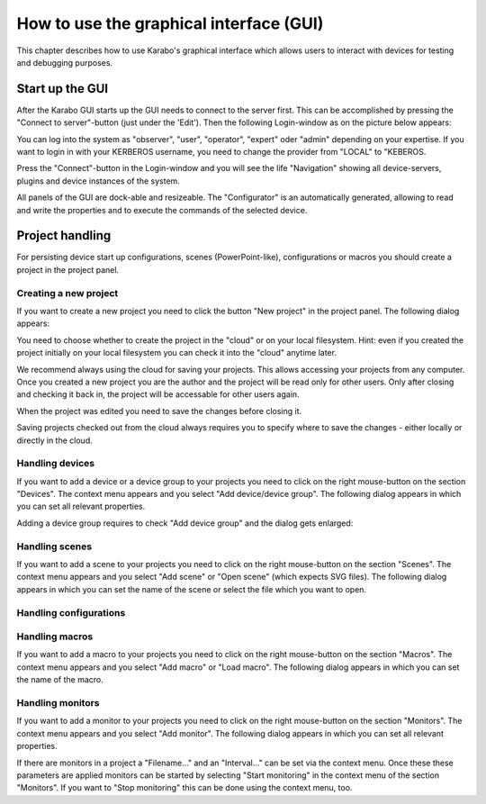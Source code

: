 .. _howto-gui:

******************************************
 How to use the graphical interface (GUI)
******************************************

This chapter describes how to use Karabo's graphical interface which allows users to interact with devices for testing and debugging purposes. 

Start up the GUI
================

After the Karabo GUI starts up the GUI needs to connect to the server first. This can be accomplished by pressing the "Connect to server"-button (just under the 'Edit'). Then the following Login-window as on the picture below appears:

.. image:: images/gui_login.png

You can log into the system as "observer", "user", "operator", "expert" oder "admin" depending on your expertise. If you want to login in with your KERBEROS username, you need to change the provider from "LOCAL" to "KEBEROS.

Press the "Connect"-button in the Login-window and you will see the life "Navigation" showing all device-servers, plugins and device instances of the system.

.. image:: images/gui_connected.png

All panels of the GUI are dock-able and resizeable. The "Configurator" is an automatically generated, allowing to read and write the properties and to execute the commands of the selected device.


Project handling
================

For persisting device start up configurations, scenes (PowerPoint-like), configurations or macros you should create a project in the project panel.


Creating a new project
----------------------

If you want to create a new project you need to click the button "New project" in the project panel.
The following dialog appears:

.. image:: images/gui_new_project.png

You need to choose whether to create the project in the "cloud" or on your local filesystem.
Hint: even if you created the project initially on your local filesystem you can check it into the "cloud" anytime later.

We recommend always using the cloud for saving your projects. This allows accessing your projects from any computer.
Once you created a new project you are the author and the project will be read only for other users. Only after closing and checking it back in, the project will be accessable for other users again.

.. image:: images/gui_close_project.png

When the project was edited you need to save the changes before closing it.

.. image:: images/gui_save_project.png

Saving projects checked out from the cloud always requires you to specify where to save the changes - either locally or directly in the cloud.


Handling devices
----------------

If you want to add a device or a device group to your projects you need to click on the right mouse-button on the section "Devices". The context menu appears and you select "Add device/device group". The following dialog appears in which you can set all relevant properties.

.. image:: images/gui_add_device.png

Adding a device group requires to check "Add device group" and the dialog gets enlarged:

.. image:: images/gui_add_devicegroup.png


Handling scenes
---------------

If you want to add a scene to your projects you need to click on the right mouse-button on the section "Scenes". The context menu appears and you select "Add scene" or "Open scene" (which expects SVG files). The following dialog appears in which you can set the name of the scene or select the file which you want to open.

.. image:: images/gui_add_scene.png


Handling configurations
-----------------------


Handling macros
---------------

If you want to add a macro to your projects you need to click on the right mouse-button on the section "Macros". The context menu appears and you select "Add macro" or "Load macro". The following dialog appears in which you can set the name of the macro.

.. image:: images/gui_add_macro.png


Handling monitors
-----------------

If you want to add a monitor to your projects you need to click on the right mouse-button on the section "Monitors". The context menu appears and you select "Add monitor". The following dialog appears in which you can set all relevant properties.

.. image:: images/gui_add_monitor.png

If there are monitors in a project a "Filename..." and an "Interval..." can be set via the context menu. Once these these parameters are applied monitors can be started by selecting "Start monitoring" in the context menu of the section "Monitors". If you want to "Stop monitoring" this can be done using the context menu, too.

